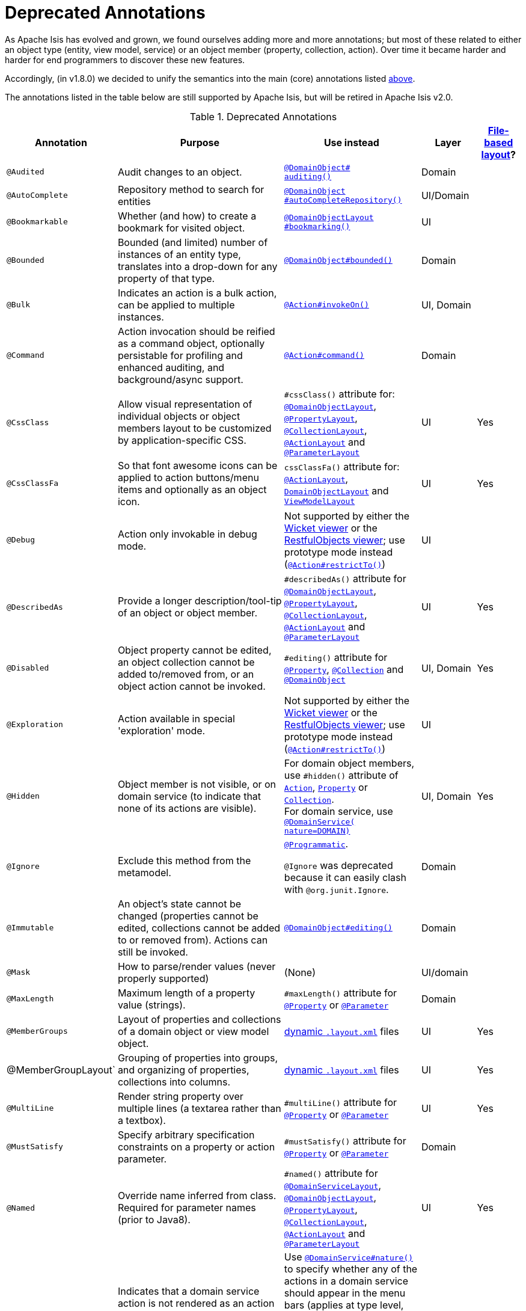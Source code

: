 [[_rgant_aaa_deprecated]]
= Deprecated Annotations
:Notice: Licensed to the Apache Software Foundation (ASF) under one or more contributor license agreements. See the NOTICE file distributed with this work for additional information regarding copyright ownership. The ASF licenses this file to you under the Apache License, Version 2.0 (the "License"); you may not use this file except in compliance with the License. You may obtain a copy of the License at. http://www.apache.org/licenses/LICENSE-2.0 . Unless required by applicable law or agreed to in writing, software distributed under the License is distributed on an "AS IS" BASIS, WITHOUT WARRANTIES OR  CONDITIONS OF ANY KIND, either express or implied. See the License for the specific language governing permissions and limitations under the License.
:_basedir: ../../
:_imagesdir: images/


As Apache Isis has evolved and grown, we found ourselves adding more and more annotations; but most of these related to either an object type (entity, view model, service) or an object member (property, collection, action).
Over time it became harder and harder for end programmers to discover these new features.

Accordingly, (in v1.8.0) we decided to unify the semantics into the main (core) annotations listed xref:../rgant/rgant.adoc#_rgant-aaa_main[above].

The annotations listed in the table below are still supported by Apache Isis, but will be retired in Apache Isis v2.0.


.Deprecated Annotations
[cols="2,4a,3a,1,1", options="header"]
|===
|Annotation
|Purpose
|Use instead
|Layer
|xref:../ugvw/ugvw.adoc#_ugvw_layout_file-based[File-based layout]?

|`@Audited`
|Audit changes to an object.
|xref:../rgant/rgant.adoc#_rgant-DomainObject_auditing[`@DomainObject#` +
`auditing()`]
|Domain
|

|`@AutoComplete`
|Repository method to search for entities
|xref:../rgant/rgant.adoc#_rgant-DomainObject_autoCompleteRepository[`@DomainObject` +
`#autoCompleteRepository()`]
|UI/Domain
|

|`@Bookmarkable`
|Whether (and how) to create a bookmark for visited object.
|xref:../rgant/rgant.adoc#_rgant-DomainObjectLayout_bookmarking[`@DomainObjectLayout` +
`#bookmarking()`]
|UI
|

|`@Bounded`
|Bounded (and limited) number of instances of an entity type, translates into a drop-down for any property of that type.
|xref:../rgant/rgant.adoc#_rgant-DomainObject_bounded[`@DomainObject#bounded()`]
|Domain
|

|`@Bulk`
|Indicates an action is a bulk action, can be applied to multiple instances.
|xref:../rgant/rgant.adoc#_rgant-Action_invokeOn[`@Action#invokeOn()`]
|UI, Domain
|

|`@Command`
|Action invocation should be reified as a command object, optionally persistable for profiling and enhanced auditing, and background/async support.
|xref:../rgant/rgant.adoc#_rgant-Action_command[`@Action#command()`]
|Domain
|

|`@CssClass`
|Allow visual representation of individual objects or object members layout to be customized by application-specific CSS.
|`#cssClass()` attribute for: xref:../rgant/rgant.adoc#_rgant-DomainObjectLayout_cssClass[`@DomainObjectLayout`], xref:../rgant/rgant.adoc#_rgant-PropertyLayout_cssClass[`@PropertyLayout`],  xref:../rgant/rgant.adoc#_rgant-CollectionLayout_cssClass[`@CollectionLayout`], xref:../rgant/rgant.adoc#_rgant-ActionLayout_cssClass[`@ActionLayout`] and xref:../rgant/rgant.adoc#_rgant-ParameterLayout_cssClass[`@ParameterLayout`]
|UI
|Yes

|`@CssClassFa`
|So that font awesome icons can be applied to action buttons/menu items and optionally as an object icon.
|`cssClassFa()` attribute for: xref:../rgant/rgant.adoc#_rgant-ActionLayout_cssClassFa[`@ActionLayout`], xref:../rgant/rgant.adoc#_rgant-DomainObjectLayout_cssClassFa[`DomainObjectLayout`] and xref:../rgant/rgant.adoc#_rgant-ViewModelLayout_cssClassFa[`ViewModelLayout`]
|UI
|Yes

|`@Debug`
|Action only invokable in debug mode.
|Not supported by either the xref:../ugvw/ugvw.adoc#[Wicket viewer] or the xref:../ugvro/ugvro.adoc#[RestfulObjects viewer]; use prototype mode instead (xref:../rgant/rgant.adoc#_rgant-Action_restrictTo[`@Action#restrictTo()`])
|UI
|

|`@DescribedAs`
|Provide a longer description/tool-tip of an object or object member.
|`#describedAs()` attribute for xref:../rgant/rgant.adoc#_rgant-DomainObject_describedAs[`@DomainObjectLayout`], xref:../rgant/rgant.adoc#_rgant-PropertyLayout_describedAs[`@PropertyLayout`], xref:../rgant/rgant.adoc#_rgant-CollectionLayout_describedAs[`@CollectionLayout`], xref:../rgant/rgant.adoc#_rgant-ActionLayout_describedAs[`@ActionLayout`] and xref:../rgant/rgant.adoc#_rgant-ParameterLayout_describedAs[`@ParameterLayout`]
|UI
|Yes

|`@Disabled`
|Object property cannot be edited, an object collection cannot be added to/removed from, or an object action cannot be invoked.
|`#editing()` attribute for xref:../rgant/rgant.adoc#_rgant-Property_editing[`@Property`],  xref:../rgant/rgant.adoc#_rgant-Collection_editing[`@Collection`] and xref:../rgant/rgant.adoc#_rgant-DomainObject_editing[`@DomainObject`]
|UI, Domain
|Yes

|`@Exploration`
|Action available in special 'exploration' mode.
|Not supported by either the xref:../ugvw/ugvw.adoc#[Wicket viewer] or the xref:../ugvro/ugvro.adoc#[RestfulObjects viewer]; use prototype mode instead (xref:../rgant/rgant.adoc#_rgant-Action_restrictTo[`@Action#restrictTo()`])
|UI
|

|`@Hidden`
|Object member is not visible, or on domain service (to indicate that none of its actions are visible).
|For domain object members, use `#hidden()` attribute of xref:../rgant/rgant.adoc#_rgant-Action_hidden[`Action`], xref:../rgant/rgant.adoc#_rgant-Property_hidden[`Property`] or xref:../rgant/rgant.adoc#_rgant-Collection_hidden[`Collection`].  +
For domain service, use xref:../rgant/rgant.adoc#_rgant-DomainService_nature[`@DomainService(` +
`nature=DOMAIN)`]
|UI, Domain
|Yes

|`@Ignore`
|Exclude this method from the metamodel.
|xref:../rgant/rgant.adoc#_rgant-Programmatic[`@Programmatic`]. +

`@Ignore` was deprecated because it can easily clash with `@org.junit.Ignore`.
|Domain
|

|`@Immutable`
|An object's state cannot be changed (properties cannot be edited, collections cannot be added to or removed from).
Actions can still be invoked.
|xref:../rgant/rgant.adoc#_rgant-DomainObject_editing[`@DomainObject#editing()`]
|Domain
|

|`@Mask`
|How to parse/render values (never properly supported)
|(None)
|UI/domain
|

|`@MaxLength`
|Maximum length of a property value (strings).
|`#maxLength()` attribute for xref:../rgant/rgant.adoc#_rgant-Property_maxLength[`@Property`] or xref:../rgant/rgant.adoc#_rgant-Parameter_maxLength[`@Parameter`]
|Domain
|

|`@MemberGroups`
|Layout of properties and collections of a domain object or view model object.
|xref:../ugvw/ugvw.adoc#_ugvw_layout_file-based[dynamic `.layout.xml`] files
|UI
|Yes

|@MemberGroupLayout`
|Grouping of properties into groups, and organizing of properties, collections into columns.
|xref:../ugvw/ugvw.adoc#_ugvw_layout_file-based[dynamic `.layout.xml`] files
|UI
|Yes


|`@MultiLine`
|Render string property over multiple lines (a textarea rather than a textbox).
|`#multiLine()` attribute for xref:../rgant/rgant.adoc#_rgant-Property_multiLine[`@Property`] or xref:../rgant/rgant.adoc#_rgant-Parameter_multiLine[`@Parameter`]
|UI
|Yes

|`@MustSatisfy`
|Specify arbitrary specification constraints on a property or action parameter.
|`#mustSatisfy()` attribute for xref:../rgant/rgant.adoc#_rgant-Property_mustSatisfy[`@Property`] or xref:../rgant/rgant.adoc#_rgant-Parameter_mustSatisfy[`@Parameter`]
|Domain
|

|`@Named`
|Override name inferred from class. Required for parameter names (prior to Java8).
|`#named()` attribute for xref:../rgant/rgant.adoc#_rgant-DomainServiceLayout_named[`@DomainServiceLayout`], xref:../rgant/rgant.adoc#_rgant-DomainObjectLayout_named[`@DomainObjectLayout`], xref:../rgant/rgant.adoc#_rgant-PropertyLayout_named[`@PropertyLayout`], xref:../rgant/rgant.adoc#_rgant-CollectionLayout_named[`@CollectionLayout`], xref:../rgant/rgant.adoc#_rgant-ActionLayout_named[`@ActionLayout`] and xref:../rgant/rgant.adoc#_rgant-ParameterLayout_named[`@ParameterLayout`]
|UI
|Yes

|`@NotContributed`
|Indicates that a domain service action is not rendered as an action on the (entity) types of its parameters.
For 1-arg query-only actions, controls whether the domain service action is rendered as a property or collection on the entity type of its parameter.
|Use xref:../rgant/rgant.adoc#_rgant-DomainService_nature[`@DomainService#nature()`] to specify whether any of the actions in a domain service should appear in the menu bars (applies at type level, not action level).
For individual actions, use xref:../rgant/rgant.adoc#_rgant-ActionLayout_contributedAs[`@ActionLayout#` +
`contributedAs()`] to specify whether any individual action should be contributed only as an action or as an association (property or collection).
|UI
|

|`@NotInServiceMenu`
|Indicates that a domain service should not be rendered in the application menu (at top of page in Wicket viewer).
|xref:../rgant/rgant.adoc#_rgant-DomainService_nature[`@DomainService#nature()`] to signify that none of the actions in a domain service should appear in the menu bars
|UI
|

|`@NotPersisted`
|Indicates that an object property is not persisted (meaning it is excluded from view model mementos, and should not be audited).
|`#notPersisted()` attribute of xref:../rgant/rgant.adoc#_rgant-Property_notPersisted[`@Property`] and xref:../rgant/rgant.adoc#_rgant-Collection_notPersisted[`@Collection`]
|Domain, Persistence
|

|`@ObjectType`
|For constructing the external identifier (URI) of an entity instance (part of its URL in both Wicket viewer and Restful Objects viewer).
Also part of the toString representation of bookmarks, if using the Bookmark Service
|xref:../rgant/rgant.adoc#_rgant-DomainObject_objectType[`@DomainObject#objectType()`]
|Domain
|

|`@Optional`
|Specifies that a property or action parameter is not mandatory.
|`#optionality()` attribute for xref:../rgant/rgant.adoc#_rgant-Property_optionality[`@Property`] or  xref:../rgant/rgant.adoc#_rgant-Parameter_optionality[`@Parameter`]
|Domain
|

|`@Paged`
|Number of instances to display in tables representing (standalone or parented) collections.
|`#paged()` attribute for xref:../rgant/rgant.adoc#_rgant-DomainObjectLayout_paged[`@DomainObjectLayout`] or xref:../rgant/rgant.adoc#_rgant-CollectionLayout_paged[`@CollectionLayout`]
|UI
|Yes

|`@Plural`
|For the irregular plural form of an entity type.
|xref:../rgant/rgant.adoc#_rgant-DomainObject_plural[`@DomainObjectLayout` +
`#plural()`]
|UI
|

|`@Prototype`
|Indicates that an action should only be visible in 'prototype' mode.
|xref:../rgant/rgant.adoc#_rgant-Action_restrictTo[`@Action#restrictTo()`]
|UI
|Yes

|`@QueryOnly`
|Whether an action is query-only (has no side-effects).
|xref:../rgant/rgant.adoc#_rgant-Action_semantics[`@Action#semantics()`]
|Domain
|

|`@RegEx`
|Validate change to value of string property.
|`#regexPattern()` for xref:../rgant/rgant.adoc#_rgant-Property_regexPattern[`@Property`] or  xref:../rgant/rgant.adoc#_rgant-Property_regexPattern[`@Parameter`].
|Domain
|

|`@RenderedAsDayBefore`
|Render dates as the day before; ie store [a,b) internally but render [a,b-1]) to end-user.
|`#renderedAsDayBefore()` attribute for xref:../rgant/rgant.adoc#_rgant-PropertyLayout_renderedAsDayBefore[`@PropertyLayout`] and xref:../rgant/rgant.adoc#_rgant-ParameterLayout_renderedAsDayBefore[`@ParameterLayout`].
|UI
|

|`@SortedBy`
|Display instances in collections in the order determined by the provided Comparator.
|xref:../rgant/rgant.adoc#_rgant-CollectionLayout_sortedBy[`@CollectionLayout` +
`#sortedBy()`]
|UI
|Yes

|`@TypeOf`
|The type of entity stored within a collection, or as the result of invoking an action, if cannot be otherwise inferred, eg from generics.
|`#typeOf()` attribute for xref:../rgant/rgant.adoc#_rgant-Collection_typeOf[`@Collection`] and xref:../rgant/rgant.adoc#_rgant-Action_typeOf[`@Action`]
|Domain
|

|`@TypicalLength`
|The typical length of a string property, eg to determine a sensible length for a textbox.
|`#typicalLength()` attribute for xref:../rgant/rgant.adoc#_rgant-PropertyLayout_typicalLength[`@PropertyLayout`] and xref:../rgant/rgant.adoc#_rgant-ParameterLayout_typicalLength[`@ParameterLayout`]
|UI
|Yes

|===

